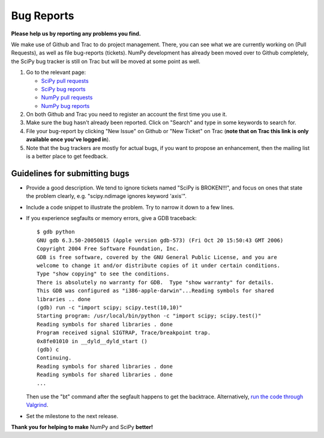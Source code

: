 Bug Reports
===========
**Please help us by reporting any problems you find.**

We make use of Github and Trac to do project management.  There, you can see what we are currently working on (Pull Requests), as well as file bug-reports (tickets).  NumPy development has already been moved over to Github completely, the SciPy bug tracker is still on Trac but will be moved at some point as well.

1. Go to the relevant page:

   - `SciPy pull requests <https://github.com/scipy/scipy/pulls>`_

   - `SciPy bug reports <http://projects.scipy.org/scipy>`_

   - `NumPy pull requests <https://github.com/numpy/numpy/pulls>`_

   - `NumPy bug reports <https://github.com/numpy/numpy/issues>`_

#. On both Github and Trac you need to register an account the first time you use it.

#. Make sure the bug hasn't already been reported.  Click on "Search" and type in some keywords to search for.

#. File your bug-report by clicking "New Issue" on Github or "New Ticket" on Trac (**note that on Trac this link is only available once you've logged in**).

#. Note that the bug trackers are mostly for actual bugs, if you want to propose an enhancement, then the mailing list is a better place to get feedback.

Guidelines for submitting bugs
------------------------------

* Provide a good description.  We tend to ignore tickets named "SciPy is BROKEN!!!", and focus on ones that state the problem clearly, e.g. "scipy.ndimage ignores keyword 'axis'".

* Include a code snippet to illustrate the problem.  Try to narrow it down to a few lines.

* If you experience segfaults or memory errors, give a GDB traceback:

  ::

      $ gdb python
      GNU gdb 6.3.50-20050815 (Apple version gdb-573) (Fri Oct 20 15:50:43 GMT 2006)
      Copyright 2004 Free Software Foundation, Inc.
      GDB is free software, covered by the GNU General Public License, and you are
      welcome to change it and/or distribute copies of it under certain conditions.
      Type "show copying" to see the conditions.
      There is absolutely no warranty for GDB.  Type "show warranty" for details.
      This GDB was configured as "i386-apple-darwin"...Reading symbols for shared
      libraries .. done
      (gdb) run -c "import scipy; scipy.test(10,10)"
      Starting program: /usr/local/bin/python -c "import scipy; scipy.test()"
      Reading symbols for shared libraries . done
      Program received signal SIGTRAP, Trace/breakpoint trap.
      0x8fe01010 in __dyld__dyld_start ()
      (gdb) c
      Continuing.
      Reading symbols for shared libraries . done
      Reading symbols for shared libraries . done
      ...

  Then use the "bt" command after the segfault happens to get the backtrace. Alternatively, `run the code through Valgrind <http://www.scipy.org/Cookbook/C_Extensions#head-9d3c4f5894aa215af47ea7784a33ab0252d230d8>`_.

.. FIXME: the link for running code through Valgrind will change once we
    migrate from the wiki

* Set the milestone to the next release.

**Thank you for helping to make** NumPy and SciPy **better!**

.. ############################################################################

.. _SciPy: ../SciPy

.. _NumPy: ../NumPy

